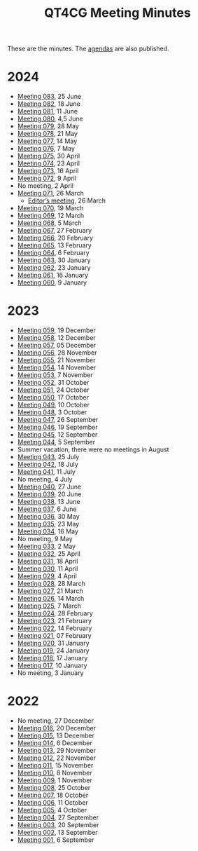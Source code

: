 :PROPERTIES:
:ID:       4C0DA03C-77C5-46C9-8402-E711CEC2B274
:END:
#+title: QT4CG Meeting Minutes
#+author: Norm Tovey-Walsh
#+filetags: :qt4cg:
#+options: html-style:nil h:6 toc:nil num:nil
#+html_head: <link rel="stylesheet" type="text/css" href="/meeting/css/htmlize.css"/>
#+html_head: <link rel="stylesheet" type="text/css" href="../../css/style.css"/>
#+html_head: <link rel="shortcut icon" href="/img/QT4-64.png" />
#+html_head: <link rel="apple-touch-icon" sizes="64x64" href="/img/QT4-64.png" type="image/png" />
#+html_head: <link rel="apple-touch-icon" sizes="76x76" href="/img/QT4-76.png" type="image/png" />
#+html_head: <link rel="apple-touch-icon" sizes="120x120" href="/img/QT4-120.png" type="image/png" />
#+html_head: <link rel="apple-touch-icon" sizes="152x152" href="/img/QT4-152.png" type="image/png" />
#+options: author:nil email:nil creator:nil timestamp:nil
#+startup: showall

These are the minutes. The [[../agenda/][agendas]] are also published.

* 2024
:PROPERTIES:
:CUSTOM_ID: minutes-2024
:END:

+ [[./2024/06-25.html][Meeting 083]], 25 June
+ [[./2024/06-18.html][Meeting 082]], 18 June
+ [[./2024/06-11.html][Meeting 081]], 11 June
+ [[./2024/06-04.html][Meeting 080]], 4,5 June
+ [[./2024/05-28.html][Meeting 079]], 28 May
+ [[./2024/05-21.html][Meeting 078]], 21 May
+ [[./2024/05-14.html][Meeting 077]], 14 May
+ [[./2024/05-07.html][Meeting 076]], 7 May
+ [[./2024/04-30.html][Meeting 075]], 30 April
+ [[./2024/04-23.html][Meeting 074]], 23 April
+ [[./2024/04-16.html][Meeting 073]], 16 April
+ [[./2024/04-09.html][Meeting 072]], 9 April
+ No meeting, 2 April
+ [[./2024/03-26.html][Meeting 071]], 26 March
  + [[./2024/03-26-editors.html][Editor’s meeting]], 26 March
+ [[./2024/03-19.html][Meeting 070]], 19 March
+ [[./2024/03-12.html][Meeting 069]], 12 March
+ [[./2024/03-05.html][Meeting 068]], 5 March
+ [[./2024/02-27.html][Meeting 067]], 27 February
+ [[./2024/02-20.html][Meeting 066]], 20 February
+ [[./2024/02-13.html][Meeting 065]], 13 February
+ [[./2024/02-06.html][Meeting 064]], 6 February
+ [[./2024/01-30.html][Meeting 063]], 30 January
+ [[./2024/01-23.html][Meeting 062]], 23 January
+ [[./2024/01-16.html][Meeting 061]], 16 January
+ [[./2024/01-09.html][Meeting 060]], 9 January

* 2023
:PROPERTIES:
:CUSTOM_ID: minutes-2023
:END:

+ [[./2023/12-19.html][Meeting 059]], 19 December
+ [[./2023/12-12.html][Meeting 058]], 12 December
+ [[./2023/12-05.html][Meeting 057]], 05 December
+ [[./2023/11-28.html][Meeting 056]], 28 November
+ [[./2023/11-21.html][Meeting 055]], 21 November
+ [[./2023/11-14.html][Meeting 054]], 14 November
+ [[./2023/11-07.html][Meeting 053]], 7 November
+ [[./2023/10-31.html][Meeting 052]], 31 October
+ [[./2023/10-24.html][Meeting 051]], 24 October
+ [[./2023/10-17.html][Meeting 050]], 17 October
+ [[./2023/10-10.html][Meeting 049]], 10 October
+ [[./2023/10-03.html][Meeting 048]], 3 October
+ [[./2023/09-26.html][Meeting 047]], 26 September
+ [[./2023/09-19.html][Meeting 046]], 19 September
+ [[./2023/09-12.html][Meeting 045]], 12 September
+ [[./2023/09-05.html][Meeting 044]], 5 September
+ Summer vacation, there were no meetings in August
+ [[./2023/07-25.html][Meeting 043]], 25 July
+ [[./2023/07-18.html][Meeting 042]], 18 July
+ [[./2023/07-11.html][Meeting 041]], 11 July
+ No meeting, 4 July
+ [[./2023/06-27.html][Meeting 040]], 27 June
+ [[./2023/06-20.html][Meeting 039]], 20 June
+ [[./2023/06-13.html][Meeting 038]], 13 June
+ [[./2023/06-06.html][Meeting 037]], 6 June
+ [[./2023/05-30.html][Meeting 036]], 30 May
+ [[./2023/05-23.html][Meeting 035]], 23 May
+ [[./2023/05-16.html][Meeting 034]], 16 May
+ No meeting, 9 May
+ [[./2023/05-02.html][Meeting 033]], 2 May
+ [[./2023/04-25.html][Meeting 032]], 25 April
+ [[./2023/04-18.html][Meeting 031]], 18 April
+ [[./2023/04-11.html][Meeting 030]], 11 April
+ [[./2023/04-04.html][Meeting 029]], 4 April
+ [[./2023/03-28.html][Meeting 028]], 28 March
+ [[./2023/03-21.html][Meeting 027]], 21 March
+ [[./2023/03-14.html][Meeting 026]], 14 March
+ [[./2023/03-07.html][Meeting 025]], 7 March
+ [[./2023/02-28.html][Meeting 024]], 28 February
+ [[./2023/02-21.html][Meeting 023]], 21 February
+ [[./2023/02-14.html][Meeting 022]], 14 February
+ [[./2023/02-07.html][Meeting 021]], 07 February
+ [[./2023/01-31.html][Meeting 020]], 31 January
+ [[./2023/01-24.html][Meeting 019]], 24 January
+ [[./2023/01-17.html][Meeting 018]], 17 January
+ [[./2023/01-10.html][Meeting 017]], 10 January
+ No meeting, 3 January

* 2022
:PROPERTIES:
:CUSTOM_ID: minutes-2022
:END:

+ No meeting, 27 December
+ [[./2022/12-20.html][Meeting 016]], 20 December
+ [[./2022/12-13.html][Meeting 015]], 13 December
+ [[./2022/12-06.html][Meeting 014]], 6 December
+ [[./2022/11-29.html][Meeting 013]], 29 November
+ [[./2022/11-22.html][Meeting 012]], 22 November
+ [[./2022/11-15.html][Meeting 011]], 15 November
+ [[./2022/11-08.html][Meeting 010]], 8 November
+ [[./2022/11-01.html][Meeting 009]], 1 November
+ [[./2022/10-25.html][Meeting 008]], 25 October
+ [[./2022/10-18.html][Meeting 007]], 18 October
+ [[./2022/10-11.html][Meeting 006]], 11 October
+ [[./2022/10-04.html][Meeting 005]], 4 October
+ [[./2022/09-27.html][Meeting 004]], 27 September
+ [[./2022/09-20.html][Meeting 003]], 20 September
+ [[./2022/09-13.html][Meeting 002]], 13 September
+ [[./2022/09-06.html][Meeting 001]], 6 September
